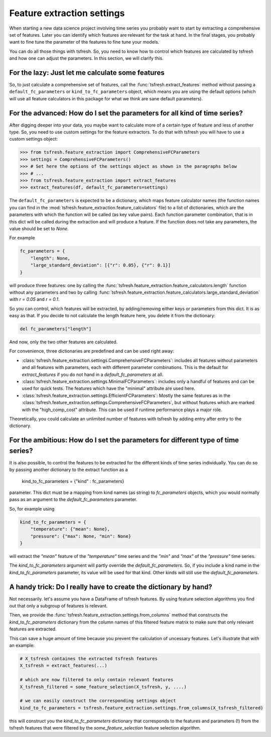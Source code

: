 Feature extraction settings
===========================

When starting a new data science project involving time series you probably want to start by extracting a
comprehensive set of features. Later you can identify which features are relevant for the task at hand.
In the final stages, you probably want to fine tune the parameter of the features to fine tune your models.

You can do all those things with tsfresh. So, you need to know how to control which features are calculated by tsfresh
and how one can adjust the parameters. In this section, we will clarify this.

For the lazy: Just let me calculate some features
-------------------------------------------------

So, to just calculate a comprehensive set of features, call the :func:`tsfresh.extract_features` method without
passing a ``default_fc_parameters`` or ``kind_to_fc_parameters`` object, which means you are using the default options
(which will use all feature calculators in this package for what we think are sane default parameters).

For the advanced: How do I set the parameters for all kind of time series?
----------------------------------------------------------------------------

After digging deeper into your data, you maybe want to calculate more of a certain type of feature and less of another
type. So, you need to use custom settings for the feature extractors. To do that with tsfresh you will have to use a
custom settings object:

>>> from tsfresh.feature_extraction import ComprehensiveFCParameters
>>> settings = ComprehensiveFCParameters()
>>> # Set here the options of the settings object as shown in the paragraphs below
>>> # ...
>>> from tsfresh.feature_extraction import extract_features
>>> extract_features(df, default_fc_parameters=settings)

The ``default_fc_parameters`` is expected to be a dictionary, which maps feature calculator names
(the function names you can find in the :mod:`tsfresh.feature_extraction.feature_calculators` file) to a list
of dictionaries, which are the parameters with which the function will be called (as key value pairs). Each function
parameter combination, that is in this dict will be called during the extraction and will produce a feature.
If the function does not take any parameters, the value should be set to `None`.

For example

.. code:: python

    fc_parameters = {
        "length": None,
        "large_standard_deviation": [{"r": 0.05}, {"r": 0.1}]
    }

will produce three features: one by calling the
:func:`tsfresh.feature_extraction.feature_calculators.length` function without any parameters and two by calling
:func:`tsfresh.feature_extraction.feature_calculators.large_standard_deviation` with `r = 0.05` and `r = 0.1`.

So you can control, which features will be extracted, by adding/removing either keys or parameters from this dict.
It is as easy as that.
If you decide to not calculate the length feature here, you delete it from the dictionary:

.. code:: python

    del fc_parameters["length"]

And now, only the two other features are calculated.

For convenience, three dictionaries are predefined and can be used right away:

* :class:`tsfresh.feature_extraction.settings.ComprehensiveFCParameters`: includes all features without parameters and
  all features with parameters, each with different parameter combinations. This is the default for `extract_features`
  if you do not hand in a `default_fc_parameters` at all.
* :class:`tsfresh.feature_extraction.settings.MinimalFCParameters`: includes only a handful of features
  and can be used for quick tests. The features which have the "minimal" attribute are used here.
* :class:`tsfresh.feature_extraction.settings.EfficientFCParameters`: Mostly the same features as in the
  :class:`tsfresh.feature_extraction.settings.ComprehensiveFCParameters`, but without features which are marked with the
  "high_comp_cost" attribute. This can be used if runtime performance plays a major role.

Theoretically, you could calculate an unlimited number of features with tsfresh by adding entry after entry to the
dictionary.


For the ambitious: How do I set the parameters for different type of time series?
---------------------------------------------------------------------------------

It is also possible, to control the features to be extracted for the different kinds of time series individually.
You can do so by passing another dictionary to the extract function as a

  kind_to_fc_parameters = {"kind" : fc_parameters}

parameter. This dict must be a mapping from kind names (as string) to `fc_parameters` objects,
which you would normally pass as an argument to the `default_fc_parameters` parameter.

So, for example using

.. code:: python

    kind_to_fc_parameters = {
        "temperature": {"mean": None},
        "pressure": {"max": None, "min": None}
    }

will extract the `"mean"` feature of the `"temperature"` time series and the `"min"` and `"max"` of the
`"pressure"` time series.

The `kind_to_fc_parameters` argument will partly override the `default_fc_parameters`. So, if you include a kind
name in the `kind_to_fc_parameters` parameter, its value will be used for that kind.
Other kinds will still use the `default_fc_parameters`.


A handy trick: Do I really have to create the dictionary by hand?
-----------------------------------------------------------------

Not necessarily. let's assume you have a DataFrame of tsfresh features.
By using feature selection algorithms you find out that only a subgroup of features is relevant.


Then, we provide the :func:`tsfresh.feature_extraction.settings.from_columns` method that constructs the `kind_to_fc_parameters`
dictionary from the column names of this filtered feature matrix to make sure that only relevant features are extracted.

This can save a huge amount of time because you prevent the calculation of uncessary features.
Let's illustrate that with an example:

.. code:: python

    # X_tsfresh containes the extracted tsfresh features
    X_tsfresh = extract_features(...)

    # which are now filtered to only contain relevant features
    X_tsfresh_filtered = some_feature_selection(X_tsfresh, y, ....)

    # we can easily construct the corresponding settings object
    kind_to_fc_parameters = tsfresh.feature_extraction.settings.from_columns(X_tsfresh_filtered)

this will construct you the `kind_to_fc_parameters` dictionary that corresponds to the features and parameters (!) from
the tsfresh features that were filtered by the `some_feature_selection` feature selection algorithm.
